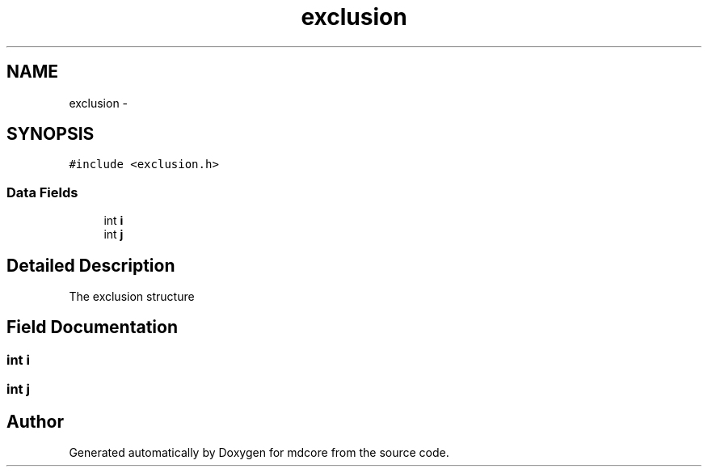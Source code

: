 .TH "exclusion" 3 "Mon Jan 6 2014" "Version 0.1.5" "mdcore" \" -*- nroff -*-
.ad l
.nh
.SH NAME
exclusion \- 
.SH SYNOPSIS
.br
.PP
.PP
\fC#include <exclusion\&.h>\fP
.SS "Data Fields"

.in +1c
.ti -1c
.RI "int \fBi\fP"
.br
.ti -1c
.RI "int \fBj\fP"
.br
.in -1c
.SH "Detailed Description"
.PP 
The exclusion structure 
.SH "Field Documentation"
.PP 
.SS "int i"

.SS "int j"


.SH "Author"
.PP 
Generated automatically by Doxygen for mdcore from the source code\&.
